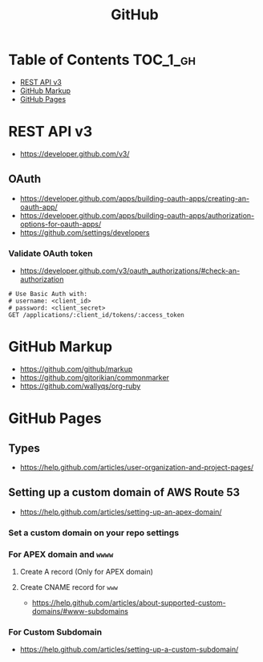 #+TITLE: GitHub

* Table of Contents                                                :TOC_1_gh:
- [[#rest-api-v3][REST API v3]]
- [[#github-markup][GitHub Markup]]
- [[#github-pages][GitHub Pages]]

* REST API v3
- https://developer.github.com/v3/

** OAuth
- https://developer.github.com/apps/building-oauth-apps/creating-an-oauth-app/
- https://developer.github.com/apps/building-oauth-apps/authorization-options-for-oauth-apps/
- https://github.com/settings/developers

*** Validate OAuth token
- https://developer.github.com/v3/oauth_authorizations/#check-an-authorization

#+BEGIN_SRC http
  # Use Basic Auth with:
  # username: <client_id>
  # password: <client_secret>
  GET /applications/:client_id/tokens/:access_token
#+END_SRC

* GitHub Markup
- https://github.com/github/markup
- https://github.com/gjtorikian/commonmarker
- https://github.com/wallyqs/org-ruby

* GitHub Pages
** Types
- https://help.github.com/articles/user-organization-and-project-pages/
  
[[file:_img/screenshot_2017-01-27_14-44-36.png]]

** Setting up a custom domain of AWS Route 53
- https://help.github.com/articles/setting-up-an-apex-domain/
  
*** Set a custom domain on your repo settings 
[[file:_img/screenshot_2017-01-08_18-24-19.png]]

*** For APEX domain and ~wwww~
**** Create A record (Only for APEX domain)
[[file:_img/screenshot_2017-01-08_18-23-13.png]]

[[file:_img/screenshot_2017-01-08_18-22-53.png]]

**** Create CNAME record for ~www~
- https://help.github.com/articles/about-supported-custom-domains/#www-subdomains

[[file:_img/screenshot_2017-01-08_18-30-36.png]]

*** For Custom Subdomain
- https://help.github.com/articles/setting-up-a-custom-subdomain/

[[file:_img/screenshot_2017-02-15_07-49-08.png]]
